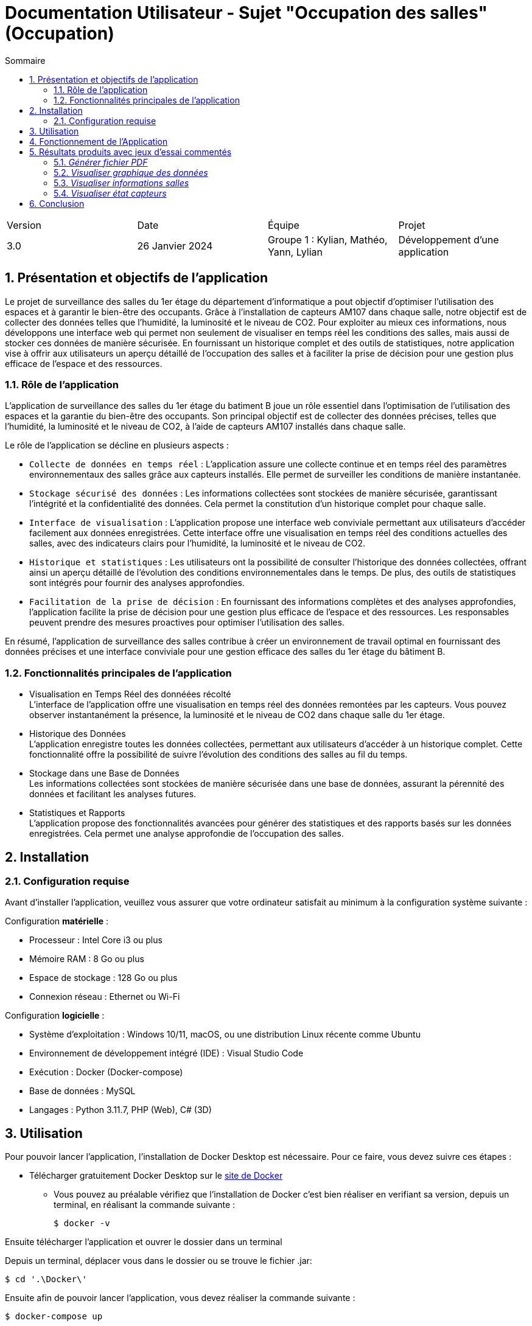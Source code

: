 = Documentation Utilisateur - Sujet "Occupation des salles" (Occupation)
:toc:
:toc-title: Sommaire
//:toc: preamble
:toclevels: 5
:sectnums:
:sectnumlevels: 5

:Entreprise: Groupe 1
:Equipe:  

[cols="4"]
|===
|Version | Date | Équipe | Projet
|3.0 | 26 Janvier 2024 | Groupe 1 : Kylian, Mathéo, Yann, Lylian | Développement d'une application
|=== 

== Présentation et objectifs de l'application

Le projet de surveillance des salles du 1er étage du département d'informatique a pout objectif d'optimiser l'utilisation des espaces et à garantir le bien-être des occupants. Grâce à l'installation de capteurs AM107 dans chaque salle, notre objectif est de collecter des données telles que l'humidité, la luminosité et le niveau de CO2. 
Pour exploiter au mieux ces informations, nous développons une interface web qui permet non seulement de visualiser en temps réel les conditions des salles, mais aussi de stocker ces données de manière sécurisée. En fournissant un historique complet et des outils de statistiques, notre application vise à offrir aux utilisateurs un aperçu détaillé de l'occupation des salles et à faciliter la prise de décision pour une gestion plus efficace de l'espace et des ressources.


=== Rôle de l'application

L'application de surveillance des salles du 1er étage du batiment B joue un rôle essentiel dans l'optimisation de l'utilisation des espaces et la garantie du bien-être des occupants. Son principal objectif est de collecter des données précises, telles que l'humidité, la luminosité et le niveau de CO2, à l'aide de capteurs AM107 installés dans chaque salle.

Le rôle de l'application se décline en plusieurs aspects :

* ``Collecte de données en temps réel`` : L'application assure une collecte continue et en temps réel des paramètres environnementaux des salles grâce aux capteurs installés. Elle permet de surveiller les conditions de manière instantanée.

* ``Stockage sécurisé des données`` : Les informations collectées sont stockées de manière sécurisée, garantissant l'intégrité et la confidentialité des données. Cela permet la constitution d'un historique complet pour chaque salle.

* ``Interface de visualisation`` : L'application propose une interface web conviviale permettant aux utilisateurs d'accéder facilement aux données enregistrées. Cette interface offre une visualisation en temps réel des conditions actuelles des salles, avec des indicateurs clairs pour l'humidité, la luminosité et le niveau de CO2.

* ``Historique et statistiques`` : Les utilisateurs ont la possibilité de consulter l'historique des données collectées, offrant ainsi un aperçu détaillé de l'évolution des conditions environnementales dans le temps. De plus, des outils de statistiques sont intégrés pour fournir des analyses approfondies.

* ``Facilitation de la prise de décision`` : En fournissant des informations complètes et des analyses approfondies, l'application facilite la prise de décision pour une gestion plus efficace de l'espace et des ressources. Les responsables peuvent prendre des mesures proactives pour optimiser l'utilisation des salles.

En résumé, l'application de surveillance des salles contribue à créer un environnement de travail optimal en fournissant des données précises et une interface conviviale pour une gestion efficace des salles du 1er étage du bâtiment B.

=== Fonctionnalités principales de l'application

* Visualisation en Temps Réel des donnéées récolté +
L'interface de l'application offre une visualisation en temps réel des données remontées par les capteurs. Vous pouvez observer instantanément la présence, la luminosité et le niveau de CO2 dans chaque salle du 1er étage.

* Historique des Données +
L'application enregistre toutes les données collectées, permettant aux utilisateurs d'accéder à un historique complet. Cette fonctionnalité offre la possibilité de suivre l'évolution des conditions des salles au fil du temps.

* Stockage dans une Base de Données +
Les informations collectées sont stockées de manière sécurisée dans une base de données, assurant la pérennité des données et facilitant les analyses futures.

* Statistiques et Rapports +
L'application propose des fonctionnalités avancées pour générer des statistiques et des rapports basés sur les données enregistrées. Cela permet une analyse approfondie de l'occupation des salles.

== Installation

=== Configuration requise

Avant d’installer l'application, veuillez vous assurer que votre ordinateur satisfait au minimum à la configuration système suivante :

Configuration *matérielle* :

* Processeur : Intel Core i3 ou plus
* Mémoire RAM : 8 Go ou plus
* Espace de stockage : 128 Go ou plus
* Connexion réseau : Ethernet ou Wi-Fi

Configuration *logicielle* :

* Système d'exploitation : Windows 10/11, macOS, ou une distribution Linux récente comme Ubuntu
* Environnement de développement intégré (IDE) : Visual Studio Code
* Exécution : Docker (Docker-compose)
* Base de données : MySQL
* Langages : Python 3.11.7, PHP (Web), C# (3D)

== Utilisation

Pour pouvoir lancer l'application, l'installation de Docker Desktop est nécessaire.
Pour ce faire, vous devez  suivre ces étapes : 

* Télécharger gratuitement Docker Desktop sur le https://www.docker.com/products/docker-desktop/[site de Docker]
** Vous pouvez au préalable vérifiez que l'installation de Docker c'est bien réaliser en verifiant sa version, depuis un terminal, en réalisant la commande suivante :

    $ docker -v

Ensuite télécharger l'application et ouvrer le dossier dans un terminal

Depuis un terminal, déplacer vous dans le dossier ou se trouve le fichier .jar:

    $ cd '.\Docker\'

Ensuite afin de pouvoir lancer l'application, vous devez réaliser la commande suivante :

    $ docker-compose up

Une fois que tout est lancé, vous pouvez accéder à l'application depuis votre navigateur web en tapant l'adresse suivante :

    $ http://localhost:8080/

Si toutes ces étapes sont bien suivies, alors l'application devrait se lancer correctement et sans problèmes.

== Fonctionnement de l'Application

L’application RoomService un seul rôles d’utilisation, celui de l'utilisateur.

L'utilisateur a la possibilité de réaliser plusieurs actions :

* Visualiser les données des salles en temps réel
* Visualiser l'historique des données de maniére graphique
* Visualiser l'occupation/l'état des salles en temps réel
* Visualiser l'état des capteurs en temps réel (batterie...)


== Résultats produits avec jeux d'essai commentés

==== _Générer fichier PDF_

TIP: Un bouton « Générer le rapport PDF » est accessible sur la page Statistique. Il permet de générer un rapport PDF contenant l'ensemble des données enregistré par le capteurs avant une date et heure donnée.

Sur la page principale, cliquer sur « Statistique ».

.1) Barre de navigation - Statistique
image::Images/Doc-Utilisateur/Menu-Statistique.png[]

Selectionner une salle dans la liste déroulante « Salle ».

.2) Statistique - Choix salle
image::Images/Doc-Utilisateur/Statistique-ChoixSalle.png[]

Selectionner une date et une heure dans les champs « Date et Heure ».

.3) Statistique - Choix de la date et heure

Cliquer sur le bouton « Générer le rapport PDF ».

.4) Generer rapport PDF - Statistique
image::[]

* Une fenêtre d'alert s’affiche.
* Cliquer sur le bouton « ok » afin de générer le rapport PDF.

==== _Visualiser graphique des données_

TIP: Divers graphqique sont disponible suur la page Statistique. Ils permettent de visualiser l'évolution des données enregistré par les capteurs.

Dans le menu principal, cliquer sur « Statistique ».

.1) Barre de navigation - Statistique
image::Images/Doc-Utilisateur/Menu-Statistique.png[]

Selectionner une salle dans la liste déroulante « Salle ».

.2) Statistique - Choix salle
image::Images/Doc-Utilisateur/Statistique-ChoixSalle.png[]

.3) Graphique des données - Statistique
image::[]

Les graphique sont ainsi disponible sur la page pour utilisateur, afin de pouvoir réaliser des analyses sur les données enregistré par les capteurs.

==== _Visualiser informations salles_

TIP: Diverse données enregistré par les capteurs sont disponible dans chaque salle. Ces informations permettent à l'utilisateur d'obtenir des informations en temps réel pour une salle spécifique.

Dans le menu principal, cliquer sur « Carte ». Si c'est déja vus vous trouvez déja sur la page « Carte », ne rien faire.

.1) Barre de navigation - Carte
image::Images/Doc-Utilisateur/Menu-Carte.png[]

Selectionner le premier étage sur le shéma du bâtiment B.

.2) Bâtiment B - Carte
image::Images/Doc-Utilisateur/Carte-PremierEtage.png[]

Selectionner une salle spécifique sur le shéma du premier étage du bâtiment B.

.3) Premier étage - Carte
image::Images/Doc-Utilisateur/Carte-PremierEtageZoom.png[]

Les informations en temps réel de la salle sélectionner s'affiche sur la page. 

.4) Salle - Carte
image::Images/Doc-Utilisateur/Carte-ChoixSalle.png[]

Vous avez maintenant accès aux informations en temps réel de la salle sélectionner.

.5) Salle - Visualisation des informations
image::Images/Doc-Utilisateur/Carte-ZoomSalle.png[]

Vous pouvez revenir en arriére en cliquant sur la fléche en haut a gauche de l'écran.

.5) Bouton fleche - Carte
image::Images/Doc-Utilisateur/Salle-RevenirEnArriere.png[]

==== _Visualiser état capteurs_

TIP: L'état des capteurs est disponible sur la page « Maintenance ». Ces informations permettent à l'utilisateur d'obtenir des informations en temps réel sur le niveau de batterie des capteurs.

Dans le menu principal, cliquer sur « Maintenance ». +

.1) Barre de navigation - Maintenance
image::Images/Doc-Utilisateur/Menu-Maintenance.png[]

Vous vous trouvez à présent sur l'interface de maintenance. +

.2) Barre de navigation - Maintenance
image::Images/Doc-Utilisateur/Menu-MaintenanceChoisit.png[]

Sélectionnez le 1er étage du bâtiment B - Maintenance +

.3) Bâtiment B, 1er étage - Maintenance
image::Images/Doc-Utilisateur/Maintenance-PremierEtage.png[]

Vous vous trouvez à présent sur l'interface de maintenance du 1er étage du bâtiment B. +

.4) 1er étage - Maintenance
image::Images/Doc-Utilisateur/Maintenance-PremierEtage.png[]

Vous pouvez visualiser l'etat de batterie des capteurs de chaque salles du premier étage du bâtiment B.

Vous pouvez revenir en arriére en cliquant sur "Carte" ou "Statistique" dans la barre de navigation.


== Conclusion


En conclusion, l'application 
